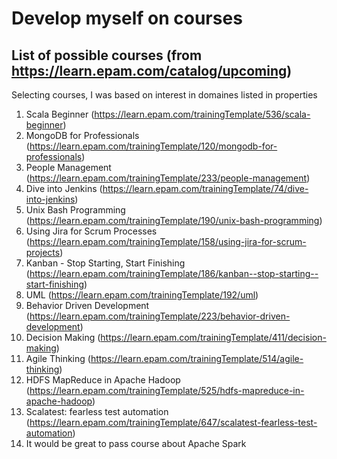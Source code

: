 * Develop myself on courses
** List of possible courses (from https://learn.epam.com/catalog/upcoming)
   :PROPERTIES:
   :tags:     UML, Management, Linux, OS, Agile, SQL, NoSQL, BigData, Concurrency, Scala
   :END:

   Selecting courses, I was based on interest in domaines listed in properties

   1) Scala Beginner (https://learn.epam.com/trainingTemplate/536/scala-beginner)
   2) MongoDB for Professionals (https://learn.epam.com/trainingTemplate/120/mongodb-for-professionals)
   3) People Management (https://learn.epam.com/trainingTemplate/233/people-management)
   4) Dive into Jenkins (https://learn.epam.com/trainingTemplate/74/dive-into-jenkins)
   5) Unix Bash Programming (https://learn.epam.com/trainingTemplate/190/unix-bash-programming)
   6) Using Jira for Scrum Processes (https://learn.epam.com/trainingTemplate/158/using-jira-for-scrum-projects)
   7) Kanban - Stop Starting, Start Finishing (https://learn.epam.com/trainingTemplate/186/kanban--stop-starting--start-finishing)
   8) UML (https://learn.epam.com/trainingTemplate/192/uml)
   9) Behavior Driven Development (https://learn.epam.com/trainingTemplate/223/behavior-driven-development)
   10) Decision Making (https://learn.epam.com/trainingTemplate/411/decision-making)
   11) Agile Thinking (https://learn.epam.com/trainingTemplate/514/agile-thinking)
   12) HDFS MapReduce in Apache Hadoop (https://learn.epam.com/trainingTemplate/525/hdfs-mapreduce-in-apache-hadoop)
   13) Scalatest: fearless test automation (https://learn.epam.com/trainingTemplate/647/scalatest-fearless-test-automation)
   14) It would be great to pass course about Apache Spark
